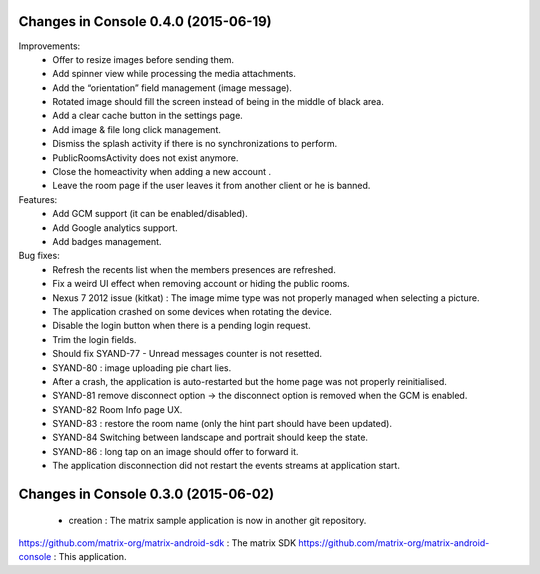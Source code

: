 
Changes in Console 0.4.0 (2015-06-19)
===================================================

Improvements:
 * Offer to resize images before sending them.
 * Add spinner view while processing the media attachments.
 * Add the “orientation” field management (image message).
 * Rotated image should fill the screen instead of being in the middle of black area.
 * Add a clear cache button in the settings page.
 * Add image & file long click management.
 * Dismiss the splash activity if there is no synchronizations to perform.	
 * PublicRoomsActivity does not exist anymore.
 * Close the homeactivity when adding a new account .
 * Leave the room page if the user leaves it from another client or he is banned.


Features:
 * Add GCM support (it can be enabled/disabled).
 * Add Google analytics support.
 * Add badges management.

Bug fixes:
 * Refresh the recents list when the members presences are refreshed.
 * Fix a weird UI effect when removing account or hiding the public rooms.
 * Nexus 7 2012 issue (kitkat) : The image mime type was not properly managed when selecting a picture.
 * The application crashed on some devices when rotating the device.
 * Disable the login button when there is a pending login request.
 * Trim the login fields.
 * Should fix SYAND-77 - Unread messages counter is not resetted.  
 * SYAND-80 : image uploading pie chart lies.
 * After a crash, the application is auto-restarted but the home page was not properly reinitialised.
 * SYAND-81 remove disconnect option -> the disconnect option is removed when the GCM is enabled.
 * SYAND-82 Room Info page UX.
 * SYAND-83 : restore the room name (only the hint part should have been updated).
 * SYAND-84 Switching between landscape and portrait should keep the state.
 * SYAND-86 : long tap on an image should offer to forward it.
 * The application disconnection did not restart the events streams at application start.


Changes in Console 0.3.0 (2015-06-02)
===================================================

 * creation : The matrix sample application is now in another git repository.

https://github.com/matrix-org/matrix-android-sdk : The matrix SDK
https://github.com/matrix-org/matrix-android-console : This application.
	


